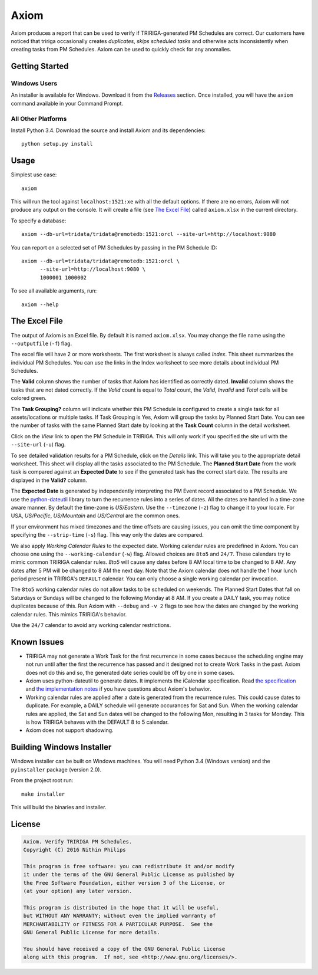 Axiom
=====
Axiom produces a report that can be used to verify if TRIRIGA-generated PM
Schedules are correct. Our customers have noticed that tririga occasionally
creates *duplicates*, *skips scheduled tasks* and otherwise acts inconsistently
when creating tasks from PM Schedules. Axiom can be used to quickly check for
any anomalies.

Getting Started
---------------
Windows Users
~~~~~~~~~~~~~
An installer is available for Windows. Download it from the `Releases
<https://github.com/nithinphilips/axiom/releases>`_ section.  Once installed,
you will have the ``axiom`` command available in your Command Prompt.

All Other Platforms
~~~~~~~~~~~~~~~~~~~
Install Python 3.4. Download the source and install Axiom and its
dependencies::

    python setup.py install

Usage
-----
Simplest use case::

    axiom

This will run the tool against ``localhost:1521:xe`` with all the default
options. If there are no errors, Axiom will not produce any output on the
console. It will create a file (see `The Excel File`_) called ``axiom.xlsx``
in the current directory.

To specify a database::

    axiom --db-url=tridata/tridata@remotedb:1521:orcl --site-url=http://localhost:9080

You can report on a selected set of PM Schedules by passing in the PM Schedule ID::

    axiom --db-url=tridata/tridata@remotedb:1521:orcl \
          --site-url=http://localhost:9080 \
          1000001 1000002

To see all available arguments, run::

    axiom --help

The Excel File
--------------
The output of Axiom is an Excel file. By default it is named ``axiom.xlsx``.
You may change the file name using the ``--outputfile`` (``-f``) flag.

The excel file will have 2 or more worksheets. The first worksheet is always
called *Index*. This sheet summarizes the individual PM Schedules. You can use
the links in the Index worksheet to see more details about individual PM
Schedules.

The **Valid** column shows the number of tasks that Axiom has identified as
correctly dated. **Invalid** column shows the tasks that are not dated
correctly. If the *Valid* count is equal to *Total* count, the *Valid*,
*Invalid* and *Total* cells will be colored green.

The **Task Grouping?** column will indicate whether this PM Schedule is
configured to create a single task for all assets/locations or multiple tasks.
If Task Grouping is Yes, Axiom will group the tasks by Planned Start Date.  You
can see the number of tasks with the same Planned Start date by looking at the
**Task Count** column in the detail worksheet.

Click on the *View* link to open the PM Schedule in TRIRIGA. This will only
work if you specified the site url with the ``--site-url`` (``-u``) flag.

To see detailed validation results for a PM Schedule, click on the *Details*
link. This will take you to the appropriate detail worksheet. This sheet will
display all the tasks associated to the PM Schedule. The **Planned Start Date**
from the work task is compared against an **Expected Date** to see if the
generated task has the correct start date. The results are displayed in the
**Valid?** column.

The **Expected Date** is generated by independently interpreting the PM Event
record associated to a PM Schedule. We use the `python-dateutil
<https://dateutil.readthedocs.org/en/latest/rrule.html>`_ library to turn the
recurrence rules into a series of dates. All the dates are handled in a time-zone
aware manner. By default the time-zone is *US/Eastern*. Use the ``--timezone``
(``-z``) flag to change it to your locale. For USA, *US/Pacific*, *US/Mountain*
and *US/Central* are the common ones.

If your environment has mixed timezones and the time offsets are causing
issues, you can omit the time component by specifying the ``--strip-time``
(``-s``) flag. This way only the dates are compared.

We also apply *Working Calendar Rules* to the expected date. Working calendar
rules are predefined in Axiom. You can choose one using the
``--working-calendar`` (``-w``) flag. Allowed choices are ``8to5`` and
``24/7``. These calendars try to mimic common TRIRIGA calendar rules. *8to5*
will cause any dates before 8 AM local time to be changed to 8 AM. Any dates
after 5 PM will be changed to 8 AM the next day. Note that the Axiom calendar
does not handle the 1 hour lunch period present in TRIRIGA's ``DEFAULT``
calendar. You can only choose a single working calendar per invocation.

The ``8to5`` working calendar rules do not allow tasks to be scheduled on
weekends. The Planned Start Dates that fall on Saturdays or Sundays will be
changed to the following Monday at 8 AM. If you create a DAILY task, you may
notice duplicates because of this. Run Axiom with ``--debug`` and ``-v 2``
flags to see how the dates are changed by the working calendar rules. This
mimics TRIRIGA's behavior.

Use the ``24/7`` calendar to avoid any working calendar restrictions.

Known Issues
------------
* TRIRIGA may not generate a Work Task for the first recurrence in some cases
  because the scheduling engine may not run until after the first the
  recurrence has passed and it designed not to create Work Tasks in the past.
  Axiom does not do this and so, the generated date series could be off by one
  in some cases.
* Axiom uses python-dateutil to generate dates. It implements the iCalendar
  specification. Read `the specification <https://www.ietf.org/rfc/rfc2445.txt>`_
  and `the implementation notes <https://labix.org/python-dateutil>`_ if you
  have questions about Axiom's behavior.
* Working calendar rules are applied after a date is generated from the
  recurrence rules. This could cause dates to duplicate. For example, a DAILY
  schedule will generate occurances for Sat and Sun. When the working calendar
  rules are applied, the Sat and Sun dates will be changed to the following
  Mon, resulting in 3 tasks for Monday. This is how TRIRIGA behaves with the
  DEFAULT 8 to 5 calendar.
* Axiom does not support shadowing.

Building Windows Installer
--------------------------
Windows installer can be built on Windows machines. You will need Python 3.4
(Windows version) and the ``pyinstaller`` package (version 2.0).

From the project root run::

    make installer

This will build the binaries and installer.

License
-------
.. code::

    Axiom. Verify TRIRIGA PM Schedules.
    Copyright (C) 2016 Nithin Philips

    This program is free software: you can redistribute it and/or modify
    it under the terms of the GNU General Public License as published by
    the Free Software Foundation, either version 3 of the License, or
    (at your option) any later version.

    This program is distributed in the hope that it will be useful,
    but WITHOUT ANY WARRANTY; without even the implied warranty of
    MERCHANTABILITY or FITNESS FOR A PARTICULAR PURPOSE.  See the
    GNU General Public License for more details.

    You should have received a copy of the GNU General Public License
    along with this program.  If not, see <http://www.gnu.org/licenses/>.
